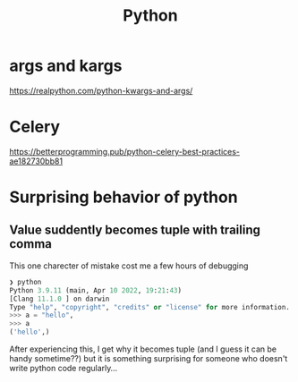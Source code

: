#+title: Python

* args and kargs
https://realpython.com/python-kwargs-and-args/

* Celery
https://betterprogramming.pub/python-celery-best-practices-ae182730bb81

* Surprising behavior of python

** Value suddently becomes tuple with trailing comma
This one charecter of mistake cost me a few hours of debugging

#+begin_src python
❯ python
Python 3.9.11 (main, Apr 10 2022, 19:21:43)
[Clang 11.1.0 ] on darwin
Type "help", "copyright", "credits" or "license" for more information.
>>> a = "hello",
>>> a
('hello',)
#+end_src

After experiencing this, I get why it becomes tuple (and I guess it can be handy sometime??) but it is something surprising for someone who doesn't write python code regularly...
